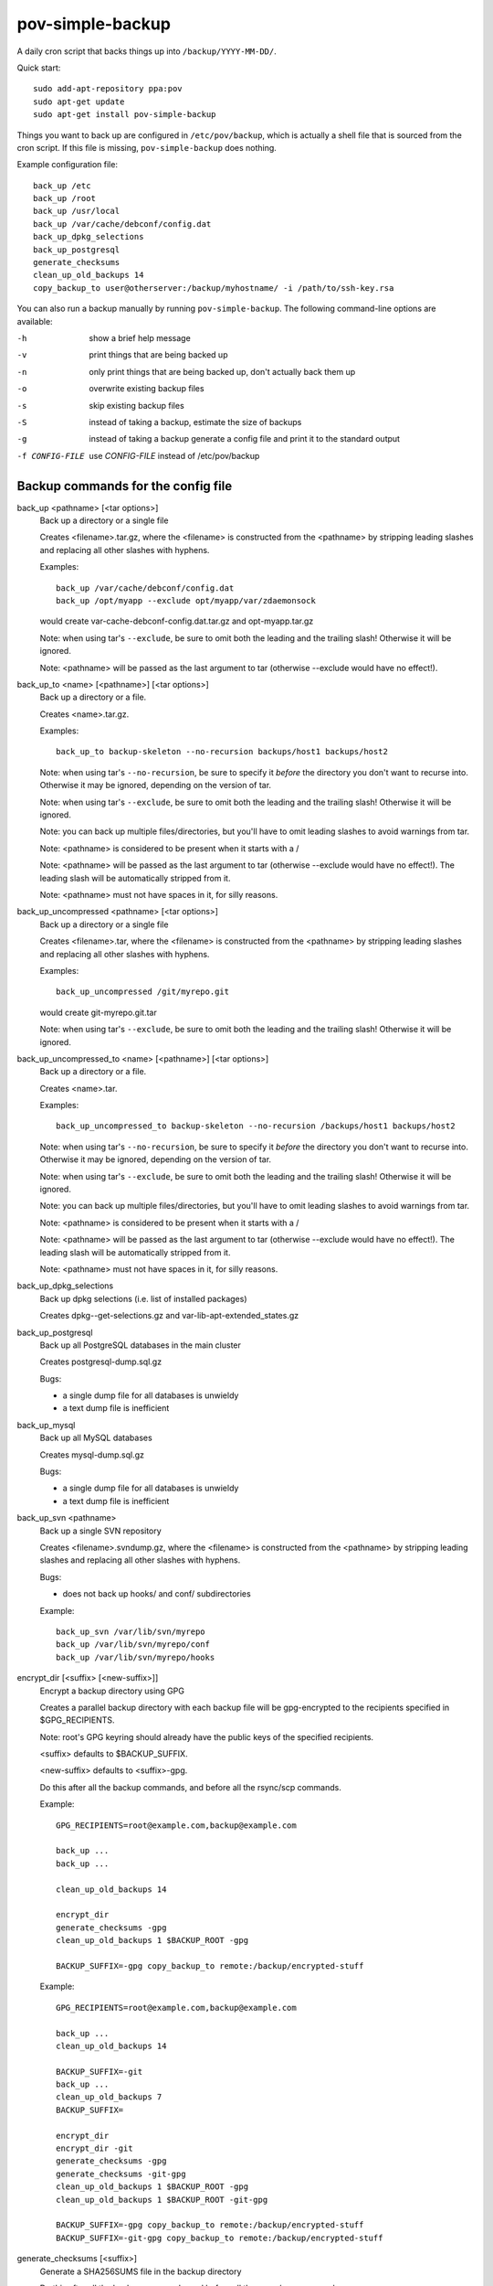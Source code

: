 pov-simple-backup
=================

A daily cron script that backs things up into ``/backup/YYYY-MM-DD/``.

Quick start::

    sudo add-apt-repository ppa:pov
    sudo apt-get update
    sudo apt-get install pov-simple-backup

Things you want to back up are configured in ``/etc/pov/backup``, which
is actually a shell file that is sourced from the cron script.  If this
file is missing, ``pov-simple-backup`` does nothing.

Example configuration file::

    back_up /etc
    back_up /root
    back_up /usr/local
    back_up /var/cache/debconf/config.dat
    back_up_dpkg_selections
    back_up_postgresql
    generate_checksums
    clean_up_old_backups 14
    copy_backup_to user@otherserver:/backup/myhostname/ -i /path/to/ssh-key.rsa

You can also run a backup manually by running ``pov-simple-backup``.  The
following command-line options are available:

-h              show a brief help message
-v              print things that are being backed up
-n              only print things that are being backed up, don't
                actually back them up
-o              overwrite existing backup files
-s              skip existing backup files
-S              instead of taking a backup, estimate the size of backups
-g              instead of taking a backup generate a config file and print it
                to the standard output
-f CONFIG-FILE  use *CONFIG-FILE* instead of /etc/pov/backup


Backup commands for the config file
-----------------------------------

.. documentation generated by running ./extract-documentation.py

back_up <pathname> [<tar options>]
  Back up a directory or a single file

  Creates <filename>.tar.gz, where the <filename> is constructed
  from the <pathname> by stripping leading slashes and replacing
  all other slashes with hyphens.

  Examples::

      back_up /var/cache/debconf/config.dat
      back_up /opt/myapp --exclude opt/myapp/var/zdaemonsock

  would create var-cache-debconf-config.dat.tar.gz and opt-myapp.tar.gz

  Note: when using tar's ``--exclude``, be sure to omit both the leading and
  the trailing slash!  Otherwise it will be ignored.

  Note: <pathname> will be passed as the last argument to tar (otherwise
  --exclude would have no effect!).


back_up_to <name> [<pathname>] [<tar options>]
  Back up a directory or a file.

  Creates <name>.tar.gz.

  Examples::

      back_up_to backup-skeleton --no-recursion backups/host1 backups/host2

  Note: when using tar's ``--no-recursion``, be sure to specify it *before*
  the directory you don't want to recurse into.  Otherwise it may be
  ignored, depending on the version of tar.

  Note: when using tar's ``--exclude``, be sure to omit both the leading and
  the trailing slash!  Otherwise it will be ignored.

  Note: you can back up multiple files/directories, but you'll have
  to omit leading slashes to avoid warnings from tar.

  Note: <pathname> is considered to be present when it starts with a /

  Note: <pathname> will be passed as the last argument to tar (otherwise
  --exclude would have no effect!).  The leading slash will be automatically
  stripped from it.

  Note: <pathname> must not have spaces in it, for silly reasons.


back_up_uncompressed <pathname> [<tar options>]
  Back up a directory or a single file

  Creates <filename>.tar, where the <filename> is constructed
  from the <pathname> by stripping leading slashes and replacing
  all other slashes with hyphens.

  Examples::

      back_up_uncompressed /git/myrepo.git

  would create git-myrepo.git.tar

  Note: when using tar's ``--exclude``, be sure to omit both the leading and
  the trailing slash!  Otherwise it will be ignored.


back_up_uncompressed_to <name> [<pathname>] [<tar options>]
  Back up a directory or a file.

  Creates <name>.tar.

  Examples::

      back_up_uncompressed_to backup-skeleton --no-recursion /backups/host1 backups/host2

  Note: when using tar's ``--no-recursion``, be sure to specify it *before*
  the directory you don't want to recurse into.  Otherwise it may be
  ignored, depending on the version of tar.

  Note: when using tar's ``--exclude``, be sure to omit both the leading and
  the trailing slash!  Otherwise it will be ignored.

  Note: you can back up multiple files/directories, but you'll have
  to omit leading slashes to avoid warnings from tar.

  Note: <pathname> is considered to be present when it starts with a /

  Note: <pathname> will be passed as the last argument to tar (otherwise
  --exclude would have no effect!).  The leading slash will be automatically
  stripped from it.

  Note: <pathname> must not have spaces in it, for silly reasons.


back_up_dpkg_selections
  Back up dpkg selections (i.e. list of installed packages)

  Creates dpkg--get-selections.gz and var-lib-apt-extended_states.gz


back_up_postgresql
  Back up all PostgreSQL databases in the main cluster

  Creates postgresql-dump.sql.gz

  Bugs:

  - a single dump file for all databases is unwieldy
  - a text dump file is inefficient


back_up_mysql
  Back up all MySQL databases

  Creates mysql-dump.sql.gz

  Bugs:

  - a single dump file for all databases is unwieldy
  - a text dump file is inefficient


back_up_svn <pathname>
  Back up a single SVN repository

  Creates <filename>.svndump.gz, where the <filename> is constructed
  from the <pathname> by stripping leading slashes and replacing
  all other slashes with hyphens.

  Bugs:

  - does not back up hooks/ and conf/ subdirectories


  Example::

      back_up_svn /var/lib/svn/myrepo
      back_up /var/lib/svn/myrepo/conf
      back_up /var/lib/svn/myrepo/hooks



encrypt_dir [<suffix> [<new-suffix>]]
  Encrypt a backup directory using GPG

  Creates a parallel backup directory with each backup file will be
  gpg-encrypted to the recipients specified in $GPG_RECIPIENTS.

  Note: root's GPG keyring should already have the public keys of the
  specified recipients.

  <suffix> defaults to $BACKUP_SUFFIX.

  <new-suffix> defaults to <suffix>-gpg.

  Do this after all the backup commands, and before all the rsync/scp
  commands.


  Example::

      GPG_RECIPIENTS=root@example.com,backup@example.com

      back_up ...
      back_up ...

      clean_up_old_backups 14

      encrypt_dir
      generate_checksums -gpg
      clean_up_old_backups 1 $BACKUP_ROOT -gpg

      BACKUP_SUFFIX=-gpg copy_backup_to remote:/backup/encrypted-stuff


  Example::

      GPG_RECIPIENTS=root@example.com,backup@example.com

      back_up ...
      clean_up_old_backups 14

      BACKUP_SUFFIX=-git
      back_up ...
      clean_up_old_backups 7
      BACKUP_SUFFIX=

      encrypt_dir
      encrypt_dir -git
      generate_checksums -gpg
      generate_checksums -git-gpg
      clean_up_old_backups 1 $BACKUP_ROOT -gpg
      clean_up_old_backups 1 $BACKUP_ROOT -git-gpg

      BACKUP_SUFFIX=-gpg copy_backup_to remote:/backup/encrypted-stuff
      BACKUP_SUFFIX=-git-gpg copy_backup_to remote:/backup/encrypted-stuff



generate_checksums [<suffix>]
  Generate a SHA256SUMS file in the backup directory

  Do this after all the backup commands, and before all the rsync/scp
  commands.


  Example::

      generate_checksums
      generate_checksums -git



clean_up_old_backups <number> [<directory> [<suffix>]]
  Remove old backups, keep last <number>


  Example::

      clean_up_old_backups 14
      clean_up_old_backups 14 /backup/otherhost/
      clean_up_old_backups 14 /backup/ -git

  to keep just two weeks' backups


copy_backup_to [<user>@]<server>:<path> [<ssh options>]
  Copy today's backups to a remote server over SSH, using rsync

  Alias for ``rsync_backup_to``.


  Example::

      copy_backup_to backups@example.com:/backup/myhostname/ -i key.rsa

  See also: rsync_backup_to, scp_backup_to


rsync_to <pathname> [<user>@]<server>:<path> [<ssh options>]
  Mirror a file or directory to a remote server over SSH, using rsync

  It means a lot to rsync whether or not you have a trailing slash at the end
  of <pathname>, when it's a directory.  No trailing slash: it will create a
  new directory with the same basename on the server side, under <path>.
  Trailing slash: it will make the contents of <path> on the server the same
  as contents of <pathname> here.


  Example::

      rsync_to /var/www/uploads backups@example.com:/backup/myhostname/uploads -i key.rsa



rsync_backup_to [<user>@]<server>:<path> [<ssh options>]
  Copy today's backups to a remote server over SSH, using rsync


  Example::

      rsync_backup_to backups@example.com:/backup/myhostname/ -i key.rsa

  See also: scp_backup_to, copy_backup_to


scp_backup_to [<user>@]<server>:<path> [<scp options>]
  Copy today's backups to a remote server over SSH, using scp

  Destination directory must exist on the remote host.


  Example::

      copy_backup_to backups@example.com:/backup/myhostname/ -i key.rsa

  Bugs:

  - if the remote directory already exists, creates a second copy, as a
    subdirectory (e.g. /backup/myhostname/2013-08-29/2013-08-29)

  See also: rsync_backup_to, copy_backup_to

